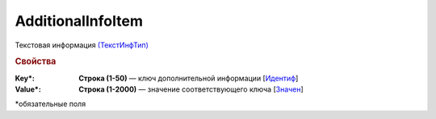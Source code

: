 AdditionalInfoItem
===================

Текстовая информация `(ТекстИнфТип) <https://normativ.kontur.ru/document?moduleId=1&documentId=339635&rangeId=5996352>`_

.. rubric:: Свойства

:Key\*:
  **Строка (1-50)** — ключ дополнительной информации [`Идентиф <https://normativ.kontur.ru/document?moduleId=1&documentId=339635&rangeId=5996353>`_]

:Value\*:
  **Строка (1-2000)** — значение соответствующего ключа [`Значен <https://normativ.kontur.ru/document?moduleId=1&documentId=339635&rangeId=5996354>`_]


\*обязательные поля